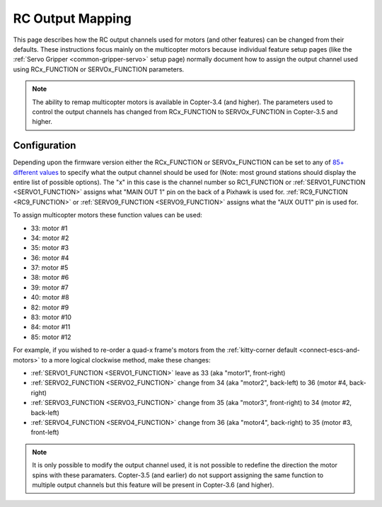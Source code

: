 .. _common-rcoutput-mapping:

=================
RC Output Mapping
=================

This page describes how the RC output channels used for motors (and other features) can be changed from their defaults.
These instructions focus mainly on the multicopter motors because individual feature setup pages (like the :ref:`Servo Gripper <common-gripper-servo>` setup page)
normally document how to assign the output channel used using RCx_FUNCTION or SERVOx_FUNCTION parameters.

.. note::

   The ability to remap multicopter motors is available in Copter-3.4 (and higher).
   The parameters used to control the output channels has changed from RCx_FUNCTION to SERVOx_FUNCTION in Copter-3.5 and higher.

Configuration
=============

Depending upon the firmware version either the RCx_FUNCTION or SERVOx_FUNCTION can be set to any of `85+ different values <https://github.com/ArduPilot/ardupilot/blob/master/libraries/SRV_Channel/SRV_Channel.h#L40>`__
to specify what the output channel should be used for (Note: most ground stations should display the entire list of possible options).
The "x" in this case is the channel number so RC1_FUNCTION or :ref:`SERVO1_FUNCTION <SERVO1_FUNCTION>` assigns what "MAIN OUT 1" pin on the back of a Pixhawk is used for.
:ref:`RC9_FUNCTION <RC9_FUNCTION>` or :ref:`SERVO9_FUNCTION <SERVO9_FUNCTION>` assigns what the "AUX OUT1" pin is used for.

.. image:: ../../../images/rcoutput-mapping.png
    :target: ../_images/rcoutput-mapping.png

To assign multicopter motors these function values can be used:

- 33: motor #1
- 34: motor #2
- 35: motor #3
- 36: motor #4
- 37: motor #5
- 38: motor #6
- 39: motor #7
- 40: motor #8
- 82: motor #9
- 83: motor #10
- 84: motor #11
- 85: motor #12

For example, if you wished to re-order a quad-x frame's motors from the :ref:`kitty-corner default <connect-escs-and-motors>` to a more logical clockwise method, make these changes:

- :ref:`SERVO1_FUNCTION <SERVO1_FUNCTION>` leave as 33 (aka "motor1", front-right)
- :ref:`SERVO2_FUNCTION <SERVO2_FUNCTION>` change from 34 (aka "motor2", back-left) to 36 (motor #4, back-right)
- :ref:`SERVO3_FUNCTION <SERVO3_FUNCTION>` change from 35 (aka "motor3", front-right) to 34 (motor #2, back-left)
- :ref:`SERVO4_FUNCTION <SERVO4_FUNCTION>` change from 36 (aka "motor4", back-right) to 35 (motor #3, front-left)

.. note::

   It is only possible to modify the output channel used, it is not possible to redefine the direction the motor spins with these paramaters.
   Copter-3.5 (and earlier) do not support assigning the same function to multiple output channels but this feature will be present in Copter-3.6 (and higher).
